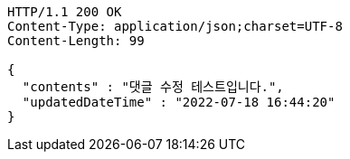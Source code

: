 [source,http,options="nowrap"]
----
HTTP/1.1 200 OK
Content-Type: application/json;charset=UTF-8
Content-Length: 99

{
  "contents" : "댓글 수정 테스트입니다.",
  "updatedDateTime" : "2022-07-18 16:44:20"
}
----